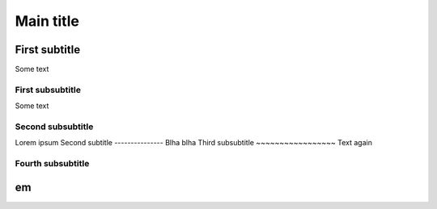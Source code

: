 
Main title
==========

First subtitle
--------------

Some text

First subsubtitle
~~~~~~~~~~~~~~~~~

Some text

Second subsubtitle
~~~~~~~~~~~~~~~~~~

Lorem ipsum
Second subtitle
---------------
Blha blha
Third subsubtitle
~~~~~~~~~~~~~~~~~
Text again

Fourth subsubtitle
~~~~~~~~~~~~~~~~~~

em
--

